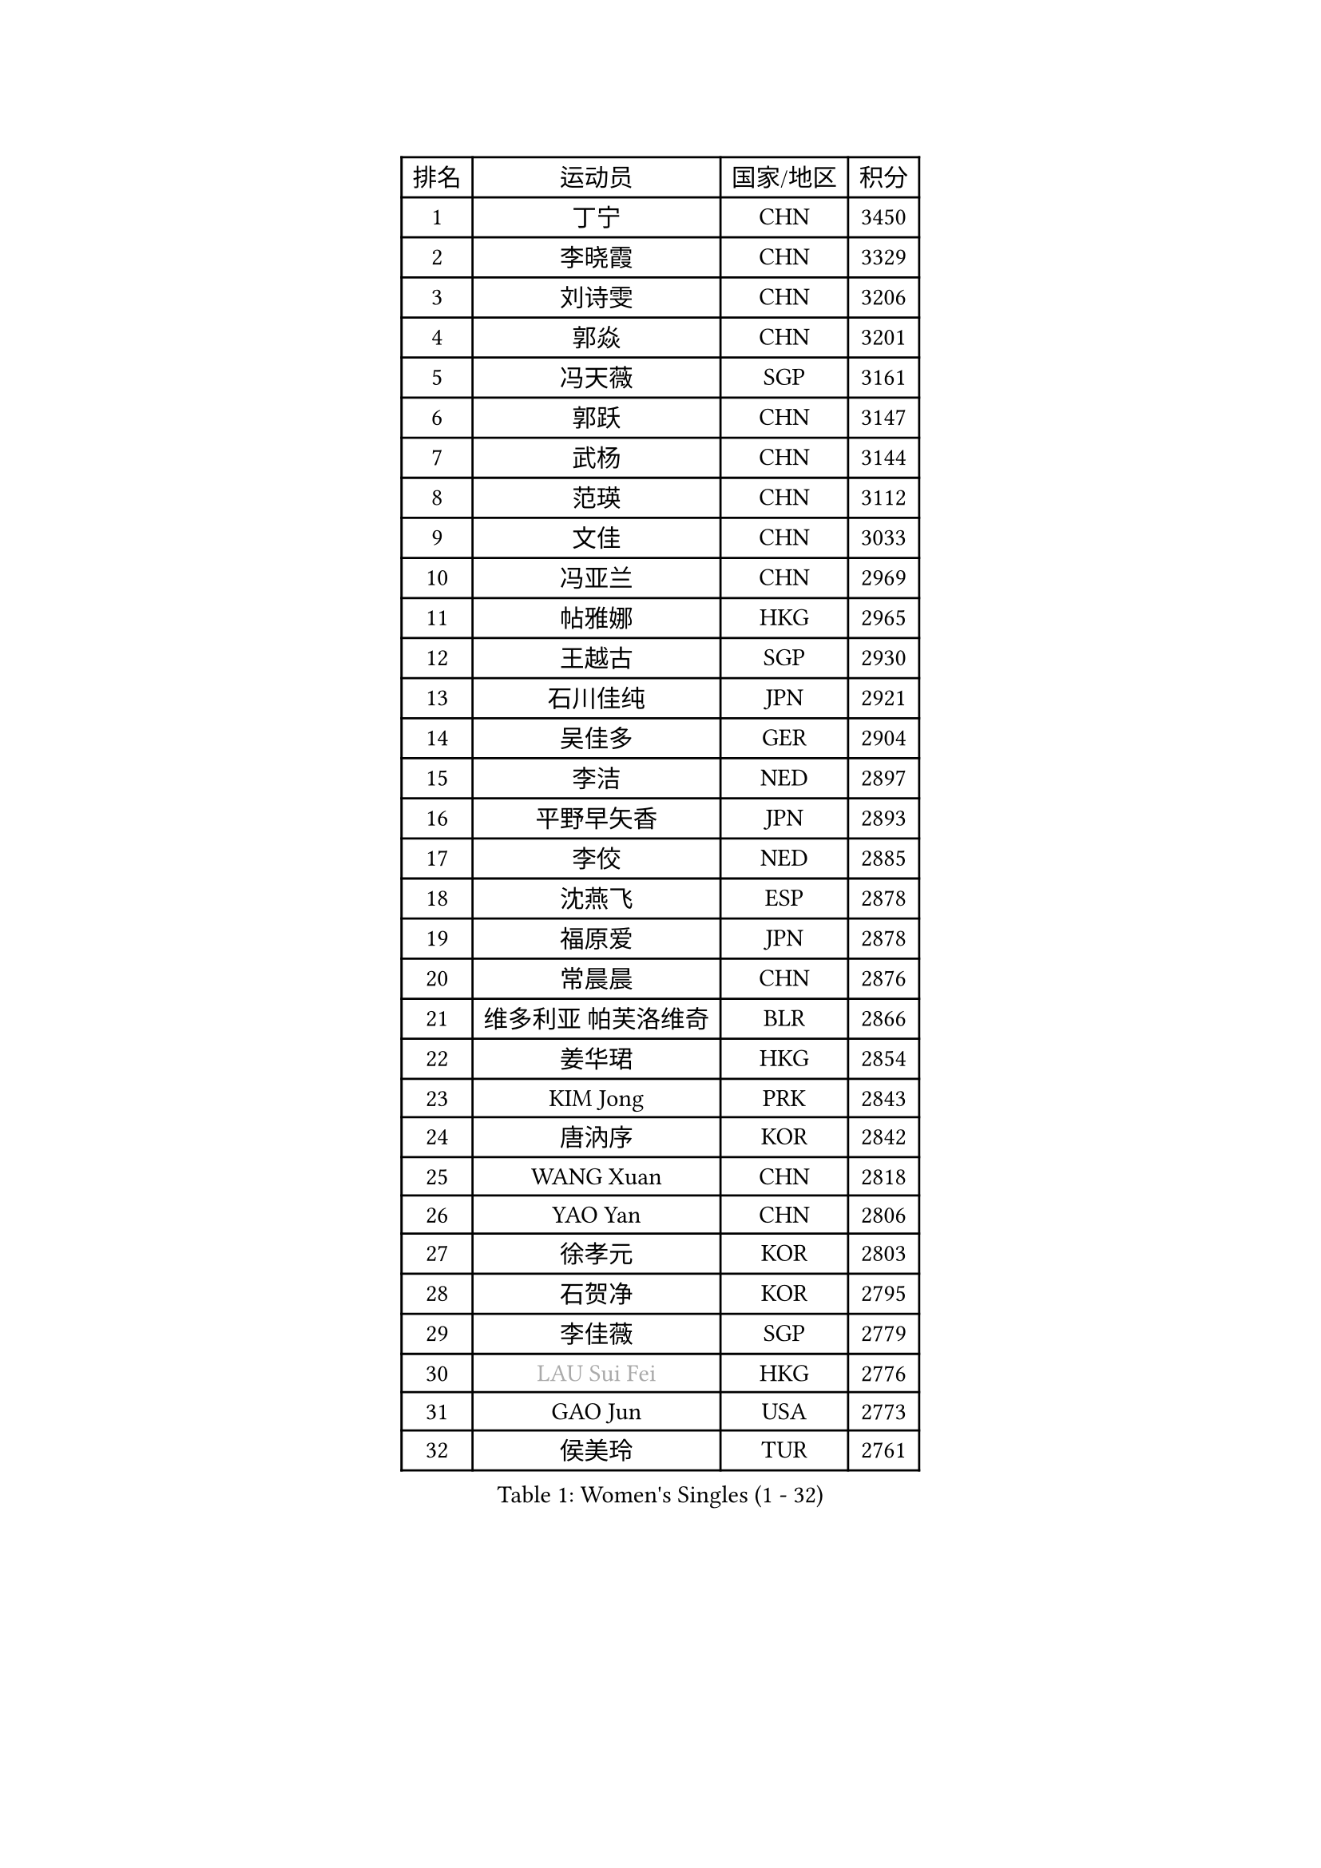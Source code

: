
#set text(font: ("Courier New", "NSimSun"))
#figure(
  caption: "Women's Singles (1 - 32)",
    table(
      columns: 4,
      [排名], [运动员], [国家/地区], [积分],
      [1], [丁宁], [CHN], [3450],
      [2], [李晓霞], [CHN], [3329],
      [3], [刘诗雯], [CHN], [3206],
      [4], [郭焱], [CHN], [3201],
      [5], [冯天薇], [SGP], [3161],
      [6], [郭跃], [CHN], [3147],
      [7], [武杨], [CHN], [3144],
      [8], [范瑛], [CHN], [3112],
      [9], [文佳], [CHN], [3033],
      [10], [冯亚兰], [CHN], [2969],
      [11], [帖雅娜], [HKG], [2965],
      [12], [王越古], [SGP], [2930],
      [13], [石川佳纯], [JPN], [2921],
      [14], [吴佳多], [GER], [2904],
      [15], [李洁], [NED], [2897],
      [16], [平野早矢香], [JPN], [2893],
      [17], [李佼], [NED], [2885],
      [18], [沈燕飞], [ESP], [2878],
      [19], [福原爱], [JPN], [2878],
      [20], [常晨晨], [CHN], [2876],
      [21], [维多利亚 帕芙洛维奇], [BLR], [2866],
      [22], [姜华珺], [HKG], [2854],
      [23], [KIM Jong], [PRK], [2843],
      [24], [唐汭序], [KOR], [2842],
      [25], [WANG Xuan], [CHN], [2818],
      [26], [YAO Yan], [CHN], [2806],
      [27], [徐孝元], [KOR], [2803],
      [28], [石贺净], [KOR], [2795],
      [29], [李佳薇], [SGP], [2779],
      [30], [#text(gray, "LAU Sui Fei")], [HKG], [2776],
      [31], [GAO Jun], [USA], [2773],
      [32], [侯美玲], [TUR], [2761],
    )
  )#pagebreak()

#set text(font: ("Courier New", "NSimSun"))
#figure(
  caption: "Women's Singles (33 - 64)",
    table(
      columns: 4,
      [排名], [运动员], [国家/地区], [积分],
      [33], [郑怡静], [TPE], [2759],
      [34], [李倩], [POL], [2754],
      [35], [金景娥], [KOR], [2751],
      [36], [SCHALL Elke], [GER], [2735],
      [37], [朴美英], [KOR], [2734],
      [38], [朱雨玲], [CHN], [2729],
      [39], [刘佳], [AUT], [2718],
      [40], [梁夏银], [KOR], [2717],
      [41], [李晓丹], [CHN], [2714],
      [42], [LI Xue], [FRA], [2710],
      [43], [SUN Beibei], [SGP], [2708],
      [44], [MOON Hyunjung], [KOR], [2696],
      [45], [YOON Sunae], [KOR], [2691],
      [46], [于梦雨], [SGP], [2686],
      [47], [IVANCAN Irene], [GER], [2685],
      [48], [HUANG Yi-Hua], [TPE], [2668],
      [49], [LEE Eunhee], [KOR], [2654],
      [50], [藤井宽子], [JPN], [2649],
      [51], [伊丽莎白 萨玛拉], [ROU], [2643],
      [52], [VACENOVSKA Iveta], [CZE], [2642],
      [53], [FEHER Gabriela], [SRB], [2634],
      [54], [森田美咲], [JPN], [2627],
      [55], [PASKAUSKIENE Ruta], [LTU], [2624],
      [56], [WU Xue], [DOM], [2618],
      [57], [克里斯蒂娜 托特], [HUN], [2616],
      [58], [TIKHOMIROVA Anna], [RUS], [2614],
      [59], [POTA Georgina], [HUN], [2611],
      [60], [ZHU Fang], [ESP], [2611],
      [61], [ODOROVA Eva], [SVK], [2611],
      [62], [若宫三纱子], [JPN], [2605],
      [63], [KANG Misoon], [KOR], [2605],
      [64], [LANG Kristin], [GER], [2593],
    )
  )#pagebreak()

#set text(font: ("Courier New", "NSimSun"))
#figure(
  caption: "Women's Singles (65 - 96)",
    table(
      columns: 4,
      [排名], [运动员], [国家/地区], [积分],
      [65], [RAO Jingwen], [CHN], [2592],
      [66], [NG Wing Nam], [HKG], [2592],
      [67], [SONG Maeum], [KOR], [2590],
      [68], [MIKHAILOVA Polina], [RUS], [2590],
      [69], [#text(gray, "张瑞")], [HKG], [2588],
      [70], [WANG Chen], [CHN], [2587],
      [71], [福冈春菜], [JPN], [2580],
      [72], [ERDELJI Anamaria], [SRB], [2578],
      [73], [TODOROVIC Andrea], [SRB], [2575],
      [74], [LI Qiangbing], [AUT], [2568],
      [75], [BARTHEL Zhenqi], [GER], [2567],
      [76], [#text(gray, "LIN Ling")], [HKG], [2564],
      [77], [LOVAS Petra], [HUN], [2564],
      [78], [PAVLOVICH Veronika], [BLR], [2563],
      [79], [KIM Hye Song], [PRK], [2562],
      [80], [STEFANOVA Nikoleta], [ITA], [2560],
      [81], [AMBRUS Krisztina], [HUN], [2556],
      [82], [石垣优香], [JPN], [2551],
      [83], [李皓晴], [HKG], [2549],
      [84], [倪夏莲], [LUX], [2549],
      [85], [FADEEVA Oxana], [RUS], [2527],
      [86], [DVORAK Galia], [ESP], [2526],
      [87], [SHIM Serom], [KOR], [2523],
      [88], [MISIKONYTE Lina], [LTU], [2522],
      [89], [陈思羽], [TPE], [2520],
      [90], [TANIOKA Ayuka], [JPN], [2519],
      [91], [#text(gray, "HAN Hye Song")], [PRK], [2519],
      [92], [CHOI Moonyoung], [KOR], [2517],
      [93], [BILENKO Tetyana], [UKR], [2512],
      [94], [JIA Jun], [CHN], [2511],
      [95], [SOLJA Amelie], [AUT], [2511],
      [96], [STRBIKOVA Renata], [CZE], [2507],
    )
  )#pagebreak()

#set text(font: ("Courier New", "NSimSun"))
#figure(
  caption: "Women's Singles (97 - 128)",
    table(
      columns: 4,
      [排名], [运动员], [国家/地区], [积分],
      [97], [EKHOLM Matilda], [SWE], [2503],
      [98], [PESOTSKA Margaryta], [UKR], [2499],
      [99], [BAKULA Andrea], [CRO], [2498],
      [100], [PARTYKA Natalia], [POL], [2496],
      [101], [SKOV Mie], [DEN], [2495],
      [102], [MONTEIRO DODEAN Daniela], [ROU], [2489],
      [103], [GANINA Svetlana], [RUS], [2487],
      [104], [#text(gray, "MATTENET Audrey")], [FRA], [2483],
      [105], [BEH Lee Wei], [MAS], [2479],
      [106], [YAMANASHI Yuri], [JPN], [2476],
      [107], [木子], [CHN], [2473],
      [108], [NTOULAKI Ekaterina], [GRE], [2471],
      [109], [XIAN Yifang], [FRA], [2471],
      [110], [MAEDA Miyu], [JPN], [2439],
      [111], [#text(gray, "HIURA Reiko")], [JPN], [2427],
      [112], [GRUNDISCH Carole], [FRA], [2425],
      [113], [田志希], [KOR], [2415],
      [114], [HE Sirin], [TUR], [2404],
      [115], [XU Jie], [POL], [2404],
      [116], [BALAZOVA Barbora], [SVK], [2391],
      [117], [STEFANSKA Kinga], [POL], [2391],
      [118], [TIMINA Elena], [NED], [2389],
      [119], [ZHENG Jiaqi], [USA], [2389],
      [120], [塔玛拉 鲍罗斯], [CRO], [2386],
      [121], [TAN Wenling], [ITA], [2381],
      [122], [MOON Bosun], [KOR], [2371],
      [123], [CECHOVA Dana], [CZE], [2367],
      [124], [#text(gray, "FUJINUMA Ai")], [JPN], [2366],
      [125], [JEE Minhyung], [AUS], [2361],
      [126], [EERLAND Britt], [NED], [2355],
      [127], [PERGEL Szandra], [HUN], [2354],
      [128], [PROKHOROVA Yulia], [RUS], [2354],
    )
  )